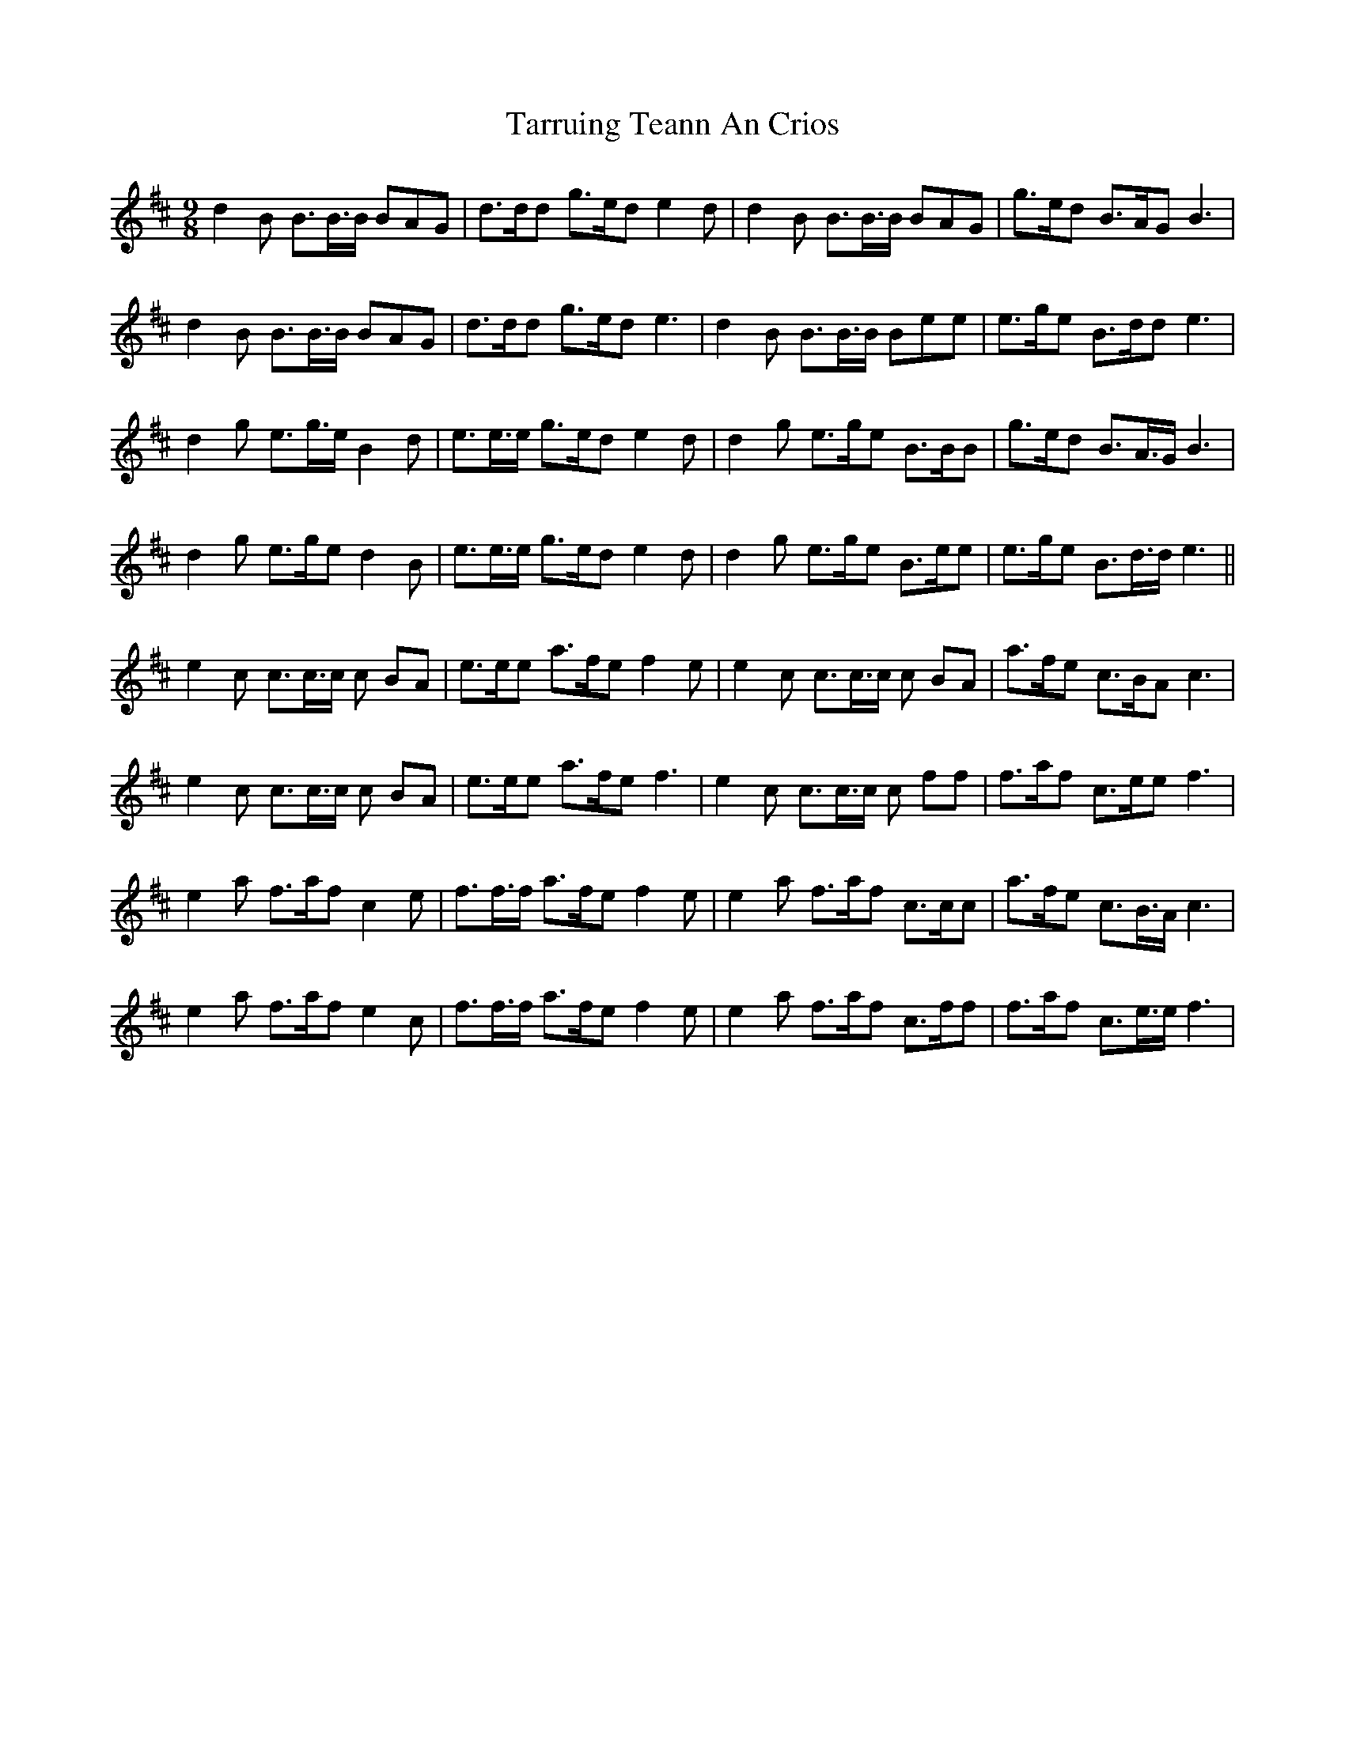 X: 39475
T: Tarruing Teann An Crios
R: slip jig
M: 9/8
K: Dmajor
d2B B>B>B BAG|d>dd g>ed e2d|d2B B>B>B BAG|g>ed B>AG B3|
d2B B>B>B BAG|d>dd g>ed e3|d2B B>B>B Bee|e>ge B>dd e3|
d2g e>g>e B2 d|e>e>e g>ed e2 d|d2g e>ge B>BB|g>ed B>A>G B3|
d2g e>ge d2 B|e>e>e g>ed e2 d|d2g e>ge B>ee|e>ge B>d>d e3||
e2c c>c>c c BA|e>ee a>fe f2 e|e2c c>c>c c BA|a>fe c>BA c3|
e2c c>c>c c BA|e>ee a>fe f3|e2c c>c>c c ff|f>af c>ee f3|
e2a f>af c2e|f>f>f a>fe f2 e|e2a f>af c>cc|a>fe c>B>A c3|
e2a f>af e2c|f>f>f a>fe f2 e|e2a f>af c>ff|f>af c>e>e f3|


